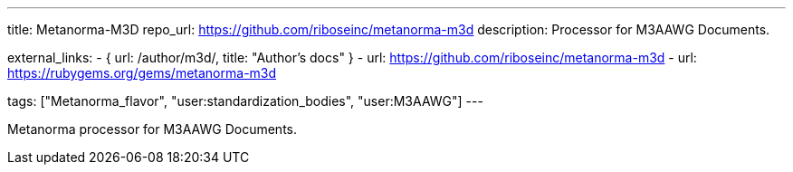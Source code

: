 ---
title: Metanorma-M3D
repo_url: https://github.com/riboseinc/metanorma-m3d
description: Processor for M3AAWG Documents.

external_links:
  - { url: /author/m3d/, title: "Author’s docs" }
  - url: https://github.com/riboseinc/metanorma-m3d
  - url: https://rubygems.org/gems/metanorma-m3d

tags: ["Metanorma_flavor", "user:standardization_bodies", "user:M3AAWG"]
---

Metanorma processor for M3AAWG Documents.
